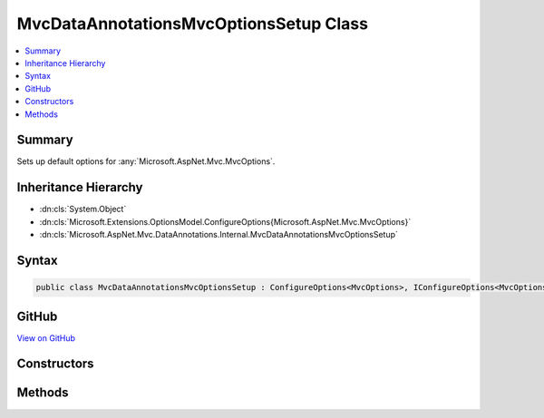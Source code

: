 

MvcDataAnnotationsMvcOptionsSetup Class
=======================================



.. contents:: 
   :local:



Summary
-------

Sets up default options for :any:`Microsoft.AspNet.Mvc.MvcOptions`\.





Inheritance Hierarchy
---------------------


* :dn:cls:`System.Object`
* :dn:cls:`Microsoft.Extensions.OptionsModel.ConfigureOptions{Microsoft.AspNet.Mvc.MvcOptions}`
* :dn:cls:`Microsoft.AspNet.Mvc.DataAnnotations.Internal.MvcDataAnnotationsMvcOptionsSetup`








Syntax
------

.. code-block:: csharp

   public class MvcDataAnnotationsMvcOptionsSetup : ConfigureOptions<MvcOptions>, IConfigureOptions<MvcOptions>





GitHub
------

`View on GitHub <https://github.com/aspnet/apidocs/blob/master/aspnet/mvc/src/Microsoft.AspNet.Mvc.DataAnnotations/Internal/MvcDataAnnotationsMvcOptionsSetup.cs>`_





.. dn:class:: Microsoft.AspNet.Mvc.DataAnnotations.Internal.MvcDataAnnotationsMvcOptionsSetup

Constructors
------------

.. dn:class:: Microsoft.AspNet.Mvc.DataAnnotations.Internal.MvcDataAnnotationsMvcOptionsSetup
    :noindex:
    :hidden:

    
    .. dn:constructor:: Microsoft.AspNet.Mvc.DataAnnotations.Internal.MvcDataAnnotationsMvcOptionsSetup.MvcDataAnnotationsMvcOptionsSetup(System.IServiceProvider)
    
        
        
        
        :type serviceProvider: System.IServiceProvider
    
        
        .. code-block:: csharp
    
           public MvcDataAnnotationsMvcOptionsSetup(IServiceProvider serviceProvider)
    

Methods
-------

.. dn:class:: Microsoft.AspNet.Mvc.DataAnnotations.Internal.MvcDataAnnotationsMvcOptionsSetup
    :noindex:
    :hidden:

    
    .. dn:method:: Microsoft.AspNet.Mvc.DataAnnotations.Internal.MvcDataAnnotationsMvcOptionsSetup.ConfigureMvc(Microsoft.AspNet.Mvc.MvcOptions, System.IServiceProvider)
    
        
        
        
        :type options: Microsoft.AspNet.Mvc.MvcOptions
        
        
        :type serviceProvider: System.IServiceProvider
    
        
        .. code-block:: csharp
    
           public static void ConfigureMvc(MvcOptions options, IServiceProvider serviceProvider)
    

